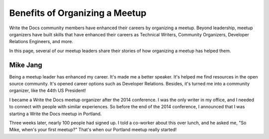 Benefits of Organizing a Meetup
===============================

Write the Docs community members have enhanced their careers by organizing a meetup. Beyond leadership, meetup organizers have built skills that have enhanced their careers as Technical Writers, Community Organizers, Developer Relations Engineers, and more.

In this page, several of our meetup leaders share their stories of how organizing a meetup has helped them.  

Mike Jang
---------

Being a meetup leader has enhanced my career. It's made me a better speaker. It's helped me find resources in the open source community. It's opened career options such as Developer Relations. Besides, it's turned me into a community organizer, like the 44th US President! 

I became a Write the Docs meetup organizer after the 2014 conference. I was the only writer in my office, and I needed to connect with people with similar experiences. So before the end of the 2014 conference, I announced that I was starting a Write the Docs meetup in Portland.

Three weeks later, nearly 100 people had signed up. I told a co-worker about this over lunch, and he asked me, "So Mike, when's your first meetup?" That's when our Portland meetup really started!  

